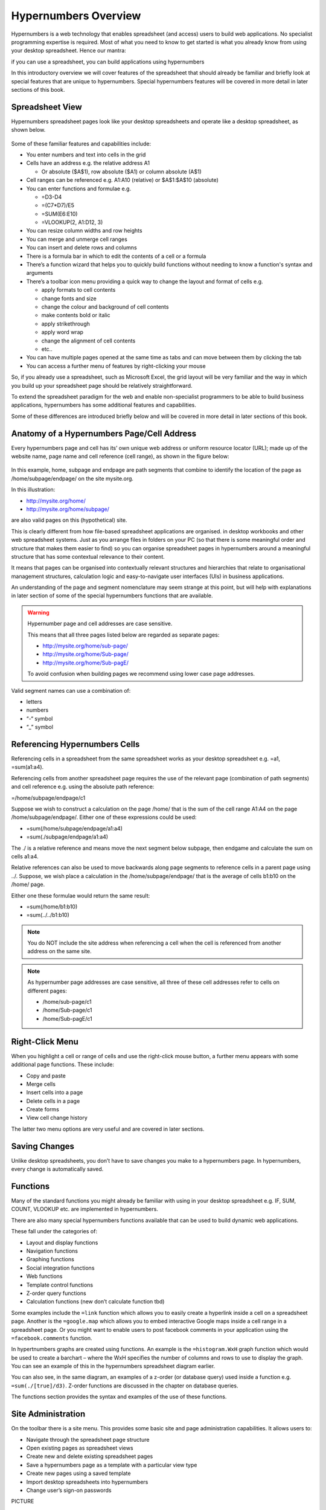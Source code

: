 =====================
Hypernumbers Overview
=====================

Hypernumbers is a web technology that enables spreadsheet (and access) users to build web applications. No specialist programming expertise is required. Most of what you need to know to get started is what you already know from using your desktop spreadsheet. Hence our mantra:  

if you can use a spreadsheet, you can build applications using hypernumbers

In this introductory overview we will cover features of the spreadsheet that should already be familiar and briefly look at special features that are unique to hypernumbers. Special hypernumbers features will be covered in more detail in later sections of this book.

Spreadsheet View
----------------

Hypernumbers spreadsheet pages look like your desktop spreadsheets and operate like a desktop spreadsheet, as shown below. 
 
.. figure:: /images/spreadsheet.png
   :scale: 100 %
   :alt: Hypernumbers Spreadsheet

Some of these familiar features and capabilities include:  

*	You enter numbers and text into cells in the grid
*	Cells have an address e.g. the relative address A1

	*	Or absolute ($A$1), row absolute ($A1) or column absolute (A$1)
*	Cell ranges can be referenced e.g. A1:A10 (relative) or $A$1:$A$10 (absolute)
*	You can enter functions and formulae e.g.  

	*	=D3-D4
	*	=(C7*D7)/E5  
	*	=SUM(E6:E10)
	*	=VLOOKUP(2, A1:D12, 3)   
*	You can resize column widths and row heights
*	You can merge and unmerge cell ranges
*	You can insert and delete rows and columns   
*	There is a formula bar in which to edit the contents of a cell or a formula
*	There’s a function wizard that helps you to quickly build functions without needing to know a function's syntax and arguments   
*	There’s a toolbar icon menu providing a quick way to change the layout and format of cells e.g. 

	*	apply formats to cell contents  
	*	change fonts and size  
	*	change the colour and background of cell contents   
	*	make contents bold or italic   
	*	apply strikethrough 
	*	apply word wrap
	*	change the alignment of cell contents
	*	etc..   
*	You can have multiple pages opened at the same time as tabs and can move between them by clicking the tab
*	You can access a further menu of features by right-clicking your mouse

So, if you already use a spreadsheet, such as Microsoft Excel, the grid layout will be very familiar and the way in which you build up your spreadsheet page should be relatively straightforward.

To extend the spreadsheet paradigm for the web and enable non-specialist programmers to be able to build business applications, hypernumbers has some additional features and capabilities. 

Some of these differences are introduced briefly below and will be covered in more detail in later sections of this book.

Anatomy of a Hypernumbers Page/Cell Address
-------------------------------------------

Every hypernumbers page and cell has its’ own unique web address or uniform resource locator (URL); made up of the website name, page name and cell reference (cell range), as shown in the figure below:


.. figure:: /images/anatomy-of-page-cell-address.png
   :scale: 100 %
   :align: center
   :alt: Anatomy of a Hypernumbers Address


In this example, home, subpage and endpage are path segments that combine to identify the  location of the page as /home/subpage/endpage/ on the site mysite.org.

In this illustration:  

*	http://mysite.org/home/ 
*	http://mysite.org/home/subpage/

are also valid pages on this (hypothetical) site.

This is clearly different from how file-based spreadsheet applications are organised. in desktop workbooks and other web spreadsheet systems. Just as you arrange files in folders on your PC (so that there is some meaningful order and structure that makes them easier to find) so you can organise spreadsheet pages in hypernumbers around a meaningful structure that has some contextual relevance to their content.

It means that pages can be organised into contextually relevant structures and hierarchies that relate to organisational management structures, calculation logic and easy-to-navigate user interfaces (UIs) in business applications. 

An understanding of the page and segment nomenclature may seem strange at this point, but will help with explanations in later section of some of the special hypernumbers functions that are available.
	

.. warning:: Hypernumber page and cell addresses are case sensitive. 

   This means that all three pages listed below are regarded as separate pages:

   *	http://mysite.org/home/sub-page/ 
   *	http://mysite.org/home/Sub-page/ 
   *	http://mysite.org/home/Sub-pagE/

   To avoid confusion when building pages we recommend using lower case page addresses.
 
Valid segment names can use a combination of:

*	letters
*	numbers
*	“-“ symbol
*	“_” symbol


Referencing Hypernumbers Cells
------------------------------

Referencing cells in a spreadsheet from the same spreadsheet works as your desktop spreadsheet e.g. =a1, =sum(a1:a4).

Referencing cells from another spreadsheet page requires the use of the relevant page (combination of path segments) and cell reference e.g. using the absolute path reference:

=/home/subpage/endpage/c1

Suppose we wish to construct a calculation on the page /home/ that is the sum of the cell range A1:A4 on the page /home/subpage/endpage/. Either one of these expressions could be used:

*	=sum(/home/subpage/endpage/a1:a4) 
*	=sum(./subpage/endpage/a1:a4)

The ./ is a relative reference and means move the next segment below subpage, then endgame and calculate the sum on cells a1:a4.

Relative references can also be used to move backwards along page segments to reference cells in a parent page using ../.  Suppose, we wish place a calculation in the /home/subpage/endpage/ that is the average of cells b1:b10 on the /home/ page. 

Either one these formulae would return the same result:

*	=sum(/home/b1:b10)
*	=sum(../../b1:b10)


.. note:: You do NOT include the site address when referencing a cell when the cell is referenced from another address on the same site.


.. note:: As hypernumber page addresses are case sensitive, all three of these cell addresses refer to cells on different pages:

   *	/home/sub-page/c1 
   *	/home/Sub-page/c1 
   *	/home/Sub-pagE/c1

Right-Click Menu
----------------

When you highlight a cell or range of cells and use the right-click mouse button, a further menu appears with some additional page functions. These include:

*	Copy and paste
*	Merge cells
*	Insert cells into a page
*	Delete cells in a page
*	Create forms
*	View cell change history 

The latter two menu options are very useful and are covered in later sections.


Saving Changes
--------------

Unlike desktop spreadsheets, you don’t have to save changes you make to a hypernumbers page. In hypernumbers, every change is automatically saved.


Functions
---------

Many of the standard functions you might already be familiar with using in your desktop spreadsheet e.g. IF, SUM, COUNT, VLOOKUP etc. are implemented in hypernumbers.

There are also many special hypernumbers functions available that can be used to build dynamic web applications. 

These fall under the categories of:

*	Layout and display functions
*	Navigation functions
*	Graphing functions
*	Social integration functions
*	Web functions
*	Template control functions
*	Z-order query functions
*	Calculation functions (new don’t calculate function tbd)


Some examples include the ``=link`` function which allows you to easily create a hyperlink inside a cell on a spreadsheet page. Another is the ``=google.map`` which allows you to embed interactive Google maps inside a cell range in a spreadsheet page. Or you might want to enable users to post facebook comments in your application using the ``=facebook.comments`` function. 

In hypertnumbers graphs are created using functions. An example is the ``=histogram.WxH`` graph function which would be used to create a barchart – where the WxH specifies the number of columns and rows to use to display the graph. You can see an example of this in the hypernumbers spreadsheet diagram earlier.

You can also see, in the same diagram, an examples of a z-order (or database query) used inside a function e.g. ``=sum(./[true]/d3)``. Z-order functions are discussed in the chapter on database queries.
  
The functions section provides the syntax and examples of the use of these functions. 


Site Administration
-------------------
  
On the toolbar there is a site menu. This provides some basic site and page administration capabilities. It allows users to:

*	Navigate through the spreadsheet page structure
*	Open existing pages as spreadsheet views      
*	Create new and delete existing spreadsheet pages  
*	Save a hypernumbers page as a template with a particular view type
*	Create new pages using a saved template
*	Import desktop spreadsheets into hypernumbers
*	Change user’s sign-on passwords 


PICTURE



Views Menu
----------

One of the key features of hypernumbers is the ability to present a spreadsheet page in different user interface formats to different users of an application. There are four different views of a hypernumbers page that can be presented:

*	spreadsheet view
*	webpage view
*	wikipage view
*	table view

[Example spreadsheet page and all the different views]

The views menu is located on the right-hand side of the toolbar (in the spreadsheet page view). When clicked, the views menu blow is opened:

.. figure:: /images/views-menu.png
   :scale: 100 %
   :alt: Hypernumbers Views Menu

The views menu is used to control user access to a site or application. Specifically, it allows whoever is responsible for an application to: 

*	set the default view for the spreadsheet page 
*	set the page to be available to the public or private and, if private, who (i.e. groups and users) specifically can have access to the page
*	set up user groups and users
*	Invite users to pages. 


Language Support
----------------

Hypernumbers supports 8 language versions of the function names that are available for use in the spreadsheet, including:  

*	English  
*	French  
*	Russian  
*	Spanish  
*	German  
*	Portuguese  
*	Italian  
*	Brazilian  

You can use the language selector in the top right section of the spreadsheet page to toggle function names and menu labels to your chosen language. 
  
.. Note:: Non English language support is currently disabled.

 
Browser Support
---------------
  
You can view all web pages created by hypernumbers and tiny in the major internet browsers. However the ability to build web pages in the spreadsheet view is only supported or fully compatible as follows:   

==================	==========================	=============================
Browser	                Spreadsheet Compatibility	Web/Wiki/Table Compatibility
==================      ==========================      =============================
Safari	                fully compatible  	        fully compatible  
Chrome 	                fully compatible  	        fully compatible  
Firefox 	        fully compatible  	        fully compatible  
Internet Explorer 	not compatible  	        fully compatible  
Opera 	                not compatible  	        fully compatible  
==================      ==========================      =============================

